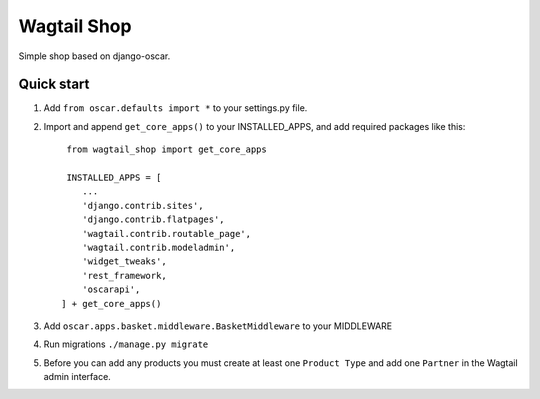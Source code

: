 =====
Wagtail Shop
=====

Simple shop based on django-oscar.


Quick start
-----------

1. Add ``from oscar.defaults import *`` to your settings.py file.

2. Import and append ``get_core_apps()`` to your INSTALLED_APPS, and add required packages like this::

     from wagtail_shop import get_core_apps

     INSTALLED_APPS = [
        ...
	'django.contrib.sites',
	'django.contrib.flatpages',
	'wagtail.contrib.routable_page',
	'wagtail.contrib.modeladmin',
	'widget_tweaks',
	'rest_framework,
	'oscarapi',
    ] + get_core_apps()

3. Add ``oscar.apps.basket.middleware.BasketMiddleware`` to your MIDDLEWARE
   
4. Run migrations ``./manage.py migrate``

5. Before you can add any products you must create at least one ``Product Type`` and add one ``Partner`` in the Wagtail admin interface.
